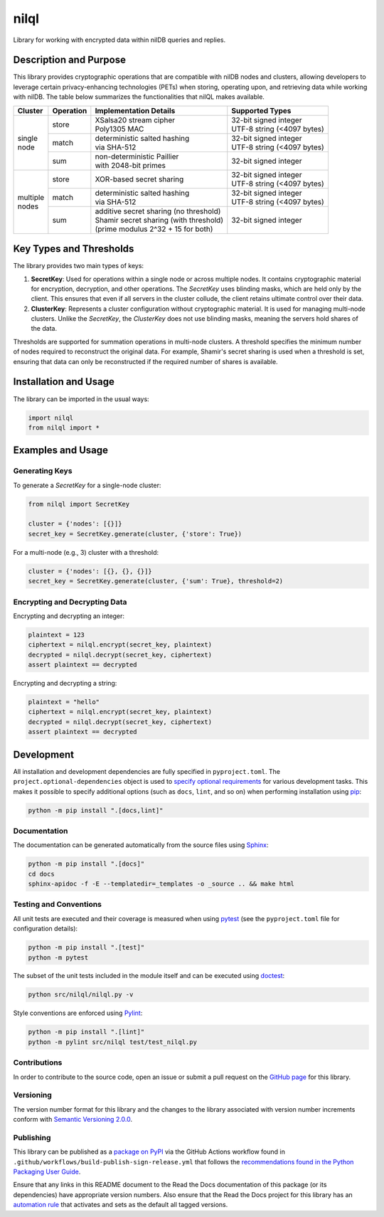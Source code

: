 =====
nilql
=====

Library for working with encrypted data within nilDB queries and replies.

|pypi| |readthedocs| |actions| |coveralls|

.. |pypi| image:: https://badge.fury.io/py/nilql.svg#
   :target: https://badge.fury.io/py/nilql
   :alt: PyPI version and link.

.. |readthedocs| image:: https://readthedocs.org/projects/nilql/badge/?version=latest
   :target: https://nilql.readthedocs.io/en/latest/?badge=latest
   :alt: Read the Docs documentation status.

.. |actions| image:: https://github.com/nillionnetwork/nilql-py/workflows/lint-test-cover-docs/badge.svg#
   :target: https://github.com/nillionnetwork/nilql-py/actions/workflows/lint-test-cover-docs.yml
   :alt: GitHub Actions status.

.. |coveralls| image:: https://coveralls.io/repos/github/NillionNetwork/nilql-py/badge.svg?branch=main
   :target: https://coveralls.io/github/NillionNetwork/nilql-py?branch=main
   :alt: Coveralls test coverage summary.

Description and Purpose
-----------------------
This library provides cryptographic operations that are compatible with nilDB nodes and clusters, allowing developers to leverage certain privacy-enhancing technologies (PETs) when storing, operating upon, and retrieving data while working with nilDB. The table below summarizes the functionalities that nilQL makes available.

+-------------+-----------+------------------------------------------+------------------------------+
| Cluster     | Operation | Implementation Details                   | Supported Types              |
+=============+===========+==========================================+==============================+
|             | store     | | XSalsa20 stream cipher                 | | 32-bit signed integer      |
|             |           | | Poly1305 MAC                           | | UTF-8 string (<4097 bytes) |
|             +-----------+------------------------------------------+------------------------------+
| | single    | match     | | deterministic salted hashing           | | 32-bit signed integer      |
| | node      |           | | via SHA-512                            | | UTF-8 string (<4097 bytes) |
|             +-----------+------------------------------------------+------------------------------+
|             | sum       | | non-deterministic Paillier             | 32-bit signed integer        |
|             |           | | with 2048-bit primes                   |                              |
+-------------+-----------+------------------------------------------+------------------------------+
|             | store     | XOR-based secret sharing                 | | 32-bit signed integer      |
|             |           |                                          | | UTF-8 string (<4097 bytes) |
|             +-----------+------------------------------------------+------------------------------+
| | multiple  | match     | | deterministic salted hashing           | | 32-bit signed integer      |
| | nodes     |           | | via SHA-512                            | | UTF-8 string (<4097 bytes) |
|             +-----------+------------------------------------------+------------------------------+
|             | sum       | | additive secret sharing (no threshold) | 32-bit signed integer        |
|             |           | | Shamir secret sharing (with threshold) |                              |
|             |           | | (prime modulus 2^32 + 15 for both)     |                              |
+-------------+-----------+------------------------------------------+------------------------------+

Key Types and Thresholds
------------------------
The library provides two main types of keys:

1. **SecretKey**: Used for operations within a single node or across multiple nodes. It contains cryptographic material for encryption, decryption, and other operations. The `SecretKey` uses blinding masks, which are held only by the client. This ensures that even if all servers in the cluster collude, the client retains ultimate control over their data.

2. **ClusterKey**: Represents a cluster configuration without cryptographic material. It is used for managing multi-node clusters. Unlike the `SecretKey`, the `ClusterKey` does not use blinding masks, meaning the servers hold shares of the data.

Thresholds are supported for summation operations in multi-node clusters. A threshold specifies the minimum number of nodes required to reconstruct the original data. For example, Shamir's secret sharing is used when a threshold is set, ensuring that data can only be reconstructed if the required number of shares is available.

Installation and Usage
----------------------
The library can be imported in the usual ways:

.. code-block:: python

    import nilql
    from nilql import *

Examples and Usage
------------------

Generating Keys
^^^^^^^^^^^^^^^

To generate a `SecretKey` for a single-node cluster:

.. code-block:: python

    from nilql import SecretKey

    cluster = {'nodes': [{}]}
    secret_key = SecretKey.generate(cluster, {'store': True})

For a multi-node (e.g., 3) cluster with a threshold:

.. code-block:: python

    cluster = {'nodes': [{}, {}, {}]}
    secret_key = SecretKey.generate(cluster, {'sum': True}, threshold=2)

Encrypting and Decrypting Data
^^^^^^^^^^^^^^^^^^^^^^^^^^^^^^

Encrypting and decrypting an integer:

.. code-block:: python

    plaintext = 123
    ciphertext = nilql.encrypt(secret_key, plaintext)
    decrypted = nilql.decrypt(secret_key, ciphertext)
    assert plaintext == decrypted

Encrypting and decrypting a string:

.. code-block:: python

    plaintext = "hello"
    ciphertext = nilql.encrypt(secret_key, plaintext)
    decrypted = nilql.decrypt(secret_key, ciphertext)
    assert plaintext == decrypted


Development
-----------
All installation and development dependencies are fully specified in ``pyproject.toml``. The ``project.optional-dependencies`` object is used to `specify optional requirements <https://peps.python.org/pep-0621>`__ for various development tasks. This makes it possible to specify additional options (such as ``docs``, ``lint``, and so on) when performing installation using `pip <https://pypi.org/project/pip>`__:

.. code-block:: bash

    python -m pip install ".[docs,lint]"

Documentation
^^^^^^^^^^^^^
The documentation can be generated automatically from the source files using `Sphinx <https://www.sphinx-doc.org>`__:

.. code-block:: bash

    python -m pip install ".[docs]"
    cd docs
    sphinx-apidoc -f -E --templatedir=_templates -o _source .. && make html

Testing and Conventions
^^^^^^^^^^^^^^^^^^^^^^^
All unit tests are executed and their coverage is measured when using `pytest <https://docs.pytest.org>`__ (see the ``pyproject.toml`` file for configuration details):

.. code-block:: bash

    python -m pip install ".[test]"
    python -m pytest

The subset of the unit tests included in the module itself and can be executed using `doctest <https://docs.python.org/3/library/doctest.html>`__:

.. code-block:: bash

    python src/nilql/nilql.py -v

Style conventions are enforced using `Pylint <https://pylint.readthedocs.io>`__:

.. code-block:: bash

    python -m pip install ".[lint]"
    python -m pylint src/nilql test/test_nilql.py

Contributions
^^^^^^^^^^^^^
In order to contribute to the source code, open an issue or submit a pull request on the `GitHub page <https://github.com/nillionnetwork/nilql-py>`__ for this library.

Versioning
^^^^^^^^^^
The version number format for this library and the changes to the library associated with version number increments conform with `Semantic Versioning 2.0.0 <https://semver.org/#semantic-versioning-200>`__.

Publishing
^^^^^^^^^^
This library can be published as a `package on PyPI <https://pypi.org/project/nilql>`__ via the GitHub Actions workflow found in ``.github/workflows/build-publish-sign-release.yml`` that follows the `recommendations found in the Python Packaging User Guide <https://packaging.python.org/en/latest/guides/publishing-package-distribution-releases-using-github-actions-ci-cd-workflows/>`__.

Ensure that any links in this README document to the Read the Docs documentation of this package (or its dependencies) have appropriate version numbers. Also ensure that the Read the Docs project for this library has an `automation rule <https://docs.readthedocs.io/en/stable/automation-rules.html>`__ that activates and sets as the default all tagged versions.

